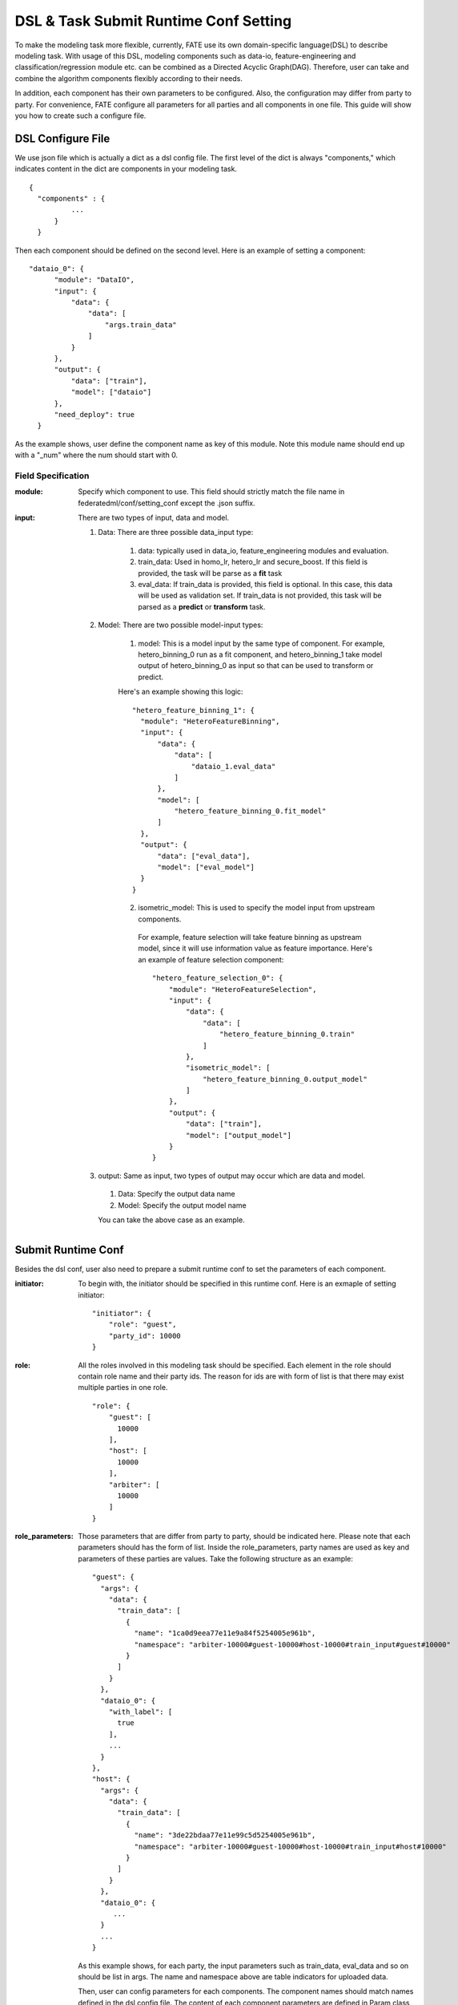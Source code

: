 DSL & Task Submit Runtime Conf Setting
======================================

To make the modeling task more flexible, currently, FATE use its own domain-specific language(DSL) to describe modeling task. With usage of this DSL, modeling components such as data-io, feature-engineering and classification/regression module etc. can be combined as a Directed Acyclic Graph(DAG). Therefore, user can take and combine the algorithm components flexibly according to their needs.

In addition, each component has their own parameters to be configured. Also, the configuration may differ from party to party. For convenience, FATE configure all parameters for all parties and all components in one file. This guide will show you how to create such a configure file.


DSL Configure File
------------------

We use json file which is actually a dict as a dsl config file. The first level of the dict is always "components," which indicates content in the dict are components in your modeling task.

::
  
  {
    "components" : {
            ...
        }
    }


Then each component should be defined on the second level. Here is an example of setting a component:

::
  
  "dataio_0": {
        "module": "DataIO",
        "input": {
            "data": {
                "data": [
                    "args.train_data"
                ]
            }
        },
        "output": {
            "data": ["train"],
            "model": ["dataio"]
        },
        "need_deploy": true
    }


As the example shows, user define the component name as key of this module. Note this module name should end up with a "\_num" where the num should start with 0.


Field Specification
^^^^^^^^^^^^^^^^^^^

:module: 
  Specify which component to use. This field should strictly match the file name in federatedml/conf/setting_conf except the .json suffix.

:input: There are two types of input, data and model.

  1. Data: There are three possible data_input type:

        1. data: typically used in data_io, feature_engineering modules and evaluation.
        2. train_data: Used in homo_lr, hetero_lr and secure_boost. If this field is provided, the task will be parse as a **fit** task
        3. eval_data: If train_data is provided, this field is optional. In this case, this data will be used as validation set. If train_data is not provided, this task will be parsed as a **predict** or **transform** task.

  2. Model: There are two possible model-input types:

        1. model: This is a model input by the same type of component. For example, hetero_binning_0 run as a fit component, and hetero_binning_1 take model output of hetero_binning_0 as input so that can be used to transform or predict.

        Here's an example showing this logic:

        :: 
        
          "hetero_feature_binning_1": {
            "module": "HeteroFeatureBinning",
            "input": {
                "data": {
                    "data": [
                        "dataio_1.eval_data"
                    ]
                },
                "model": [
                    "hetero_feature_binning_0.fit_model"
                ]
            },
            "output": {
                "data": ["eval_data"],
                "model": ["eval_model"]
            }
          }
        

        2. isometric_model: This is used to specify the model input from upstream components.

          For example, feature selection will take feature binning as upstream model, since it will use information value as feature importance. Here's an example of feature selection component:
          ::

            "hetero_feature_selection_0": {
                "module": "HeteroFeatureSelection",
                "input": {
                    "data": {
                        "data": [
                            "hetero_feature_binning_0.train"
                        ]
                    },
                    "isometric_model": [
                        "hetero_feature_binning_0.output_model"
                    ]
                },
                "output": {
                    "data": ["train"],
                    "model": ["output_model"]
                }
            }


  3. output: Same as input, two types of output may occur which are data and model.
    
    1. Data: Specify the output data name
    2. Model: Specify the output model name

    You can take the above case as an example.


Submit Runtime Conf
-------------------

Besides the dsl conf, user also need to prepare a submit runtime conf to set the parameters of each component.

:initiator:
  To begin with, the initiator should be specified in this runtime conf. Here is an exmaple of setting initiator:
  ::

    "initiator": {
        "role": "guest",
        "party_id": 10000
    }


:role: All the roles involved in this modeling task should be specified. Each element in the role should contain role name and their party ids. The reason for ids are with form of list is that there may exist multiple parties in one role.
  ::

    
    "role": {
        "guest": [
          10000
        ],
        "host": [
          10000
        ],
        "arbiter": [
          10000
        ]
    }


:role_parameters: Those parameters that are differ from party to party, should be indicated here. Please note that each parameters should has the form of list.
  Inside the role_parameters, party names are used as key and parameters of these parties are values. Take the following structure as an example:
  ::
    
    "guest": {
      "args": {
        "data": {
          "train_data": [
            {
              "name": "1ca0d9eea77e11e9a84f5254005e961b",
              "namespace": "arbiter-10000#guest-10000#host-10000#train_input#guest#10000"
            }
          ]
        }
      },
      "dataio_0": {
        "with_label": [
          true
        ],
        ...
      }
    },
    "host": {
      "args": {
        "data": {
          "train_data": [
            {
              "name": "3de22bdaa77e11e99c5d5254005e961b",
              "namespace": "arbiter-10000#guest-10000#host-10000#train_input#host#10000"
            }
          ]
        }
      },
      "dataio_0": {
         ...
      }
      ...
    }
    

  As this example shows, for each party, the input parameters such as train_data, eval_data and so on should be list in args. The name and namespace above are table indicators for uploaded data.

  Then, user can config parameters for each components. The component names should match names defined in the dsl config file. The content of each component parameters are defined in Param class located in federatedml/param.

:algorithm_parameters: If some parameters are the same among all parties, they can be set in algorithm_parameters. Here is an example showing how to do that.
  ::

    "hetero_feature_binning_0": {
        ...
    },
    "hetero_feature_selection_0": {
        ...
    },
    "hetero_lr_0": {
      "penalty": "L2",
      "optimizer": "rmsprop",
      "eps": 1e-5,
      "alpha": 0.01,
      "max_iter": 10,
      "converge_func": "diff",
      "batch_size": 320,
      "learning_rate": 0.15,
      "init_param": {
        "init_method": "random_uniform"
      },
      "cv_param": {
        "n_splits": 5,
        "shuffle": false,
        "random_seed": 103,
        "need_cv": false,

      }
    }

  Same with the form in role parameters, each key of the parameters are names of components that are defined in dsl config file.

After setting config files and submitting the task, fate-flow will combine the parameter list in role-parameters and algorithm parameters. If there are still some undefined fields, values in default runtime conf will be used. Then fate-flow will send these config files to their corresponding parties and start the federated modeling task.


Multi-host configuration
------------------------

For multi-host modeling case, all the host's party ids should be list in the role field.
::

  "role": {
    "guest": [
      10000
    ],
    "host": [
      10000, 10001, 10002
    ],
    "arbiter": [
      10000
    ]
  }

Each parameter set for host should also be list in a list. The number of elements should match the number of hosts.
::
  
  "host": {
      "args": {
        "data": {
          "train_data": [
            {
              "name": "hetero_breast_host_1",
              "namespace": "hetero_breast_host"
            },
            {
              "name": "hetero_breast_host_2",
              "namespace": "hetero_breast_host"
            },
            {
              "name": "hetero_breast_host_3",
              "namespace": "hetero_breast_host"
            }

          ]
        }
      },
      "dataio_0": {
        "with_label": [false, false, false],
        "output_format": ["dense", "dense", "dense"],
        "outlier_replace": [true, true, true]
      }

The parameters set in algorithm parameters need not be copied into host role parameters. Algorithm parameters will be copied for every party.